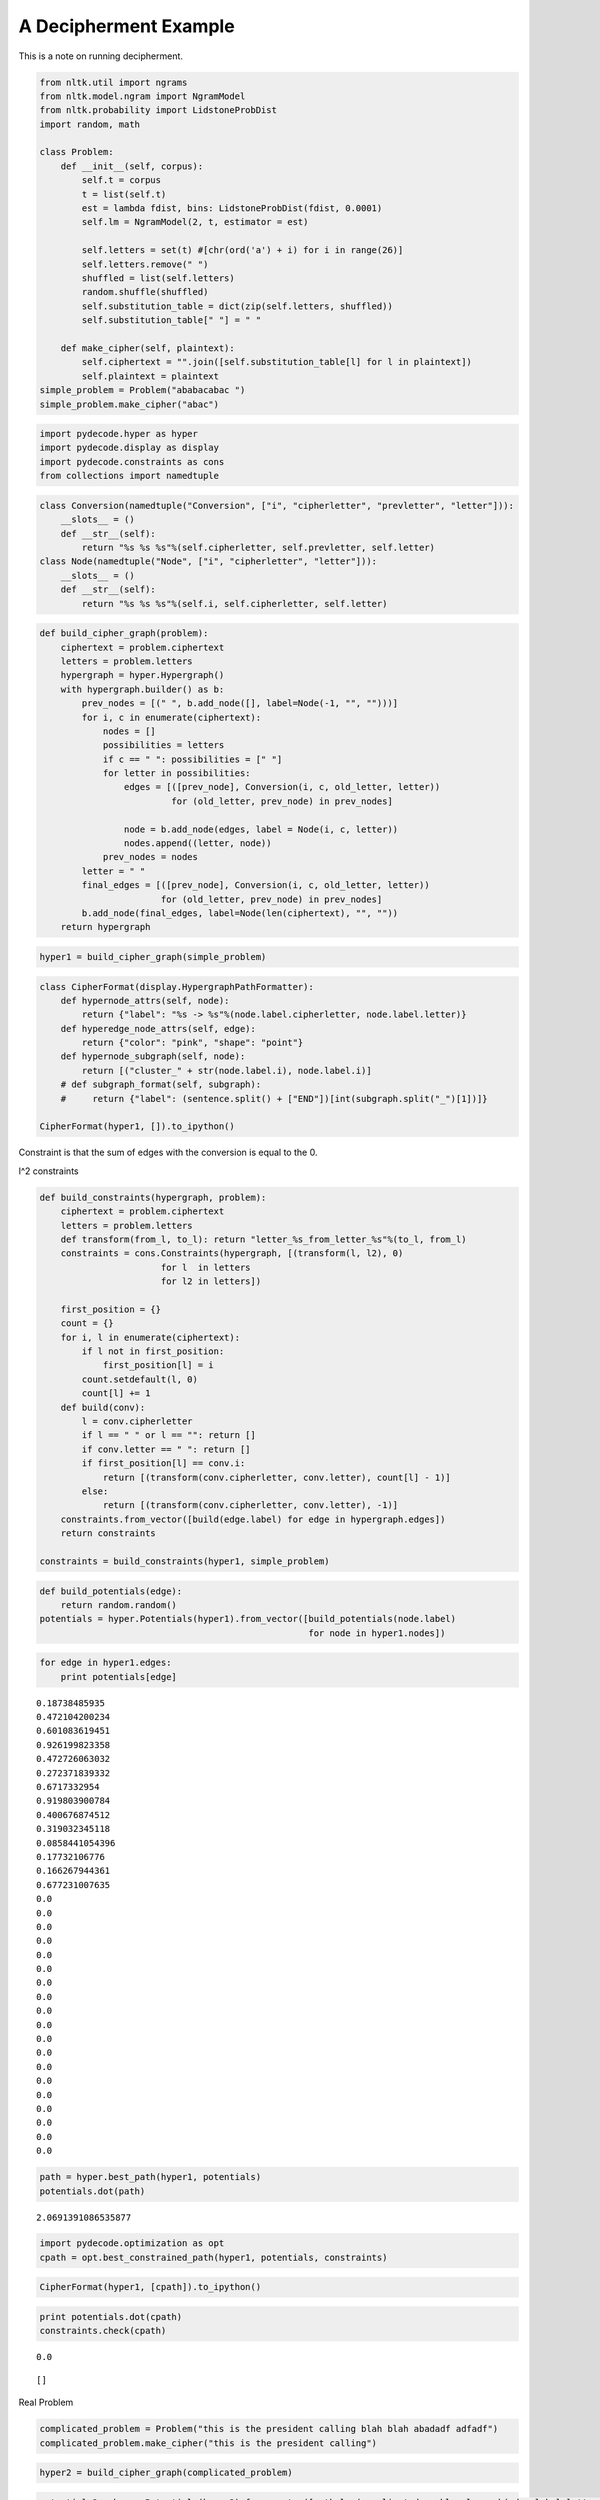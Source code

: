 
A Decipherment Example
======================


This is a note on running decipherment.

.. code:: python

    from nltk.util import ngrams
    from nltk.model.ngram import NgramModel
    from nltk.probability import LidstoneProbDist
    import random, math
    
    class Problem:
        def __init__(self, corpus):
            self.t = corpus
            t = list(self.t)
            est = lambda fdist, bins: LidstoneProbDist(fdist, 0.0001)
            self.lm = NgramModel(2, t, estimator = est)
    
            self.letters = set(t) #[chr(ord('a') + i) for i in range(26)]
            self.letters.remove(" ")
            shuffled = list(self.letters)
            random.shuffle(shuffled)
            self.substitution_table = dict(zip(self.letters, shuffled))
            self.substitution_table[" "] = " "
    
        def make_cipher(self, plaintext):
            self.ciphertext = "".join([self.substitution_table[l] for l in plaintext])
            self.plaintext = plaintext
    simple_problem = Problem("ababacabac ")
    simple_problem.make_cipher("abac")
.. code:: python

    import pydecode.hyper as hyper
    import pydecode.display as display
    import pydecode.constraints as cons
    from collections import namedtuple        
.. code:: python

    class Conversion(namedtuple("Conversion", ["i", "cipherletter", "prevletter", "letter"])):
        __slots__ = ()
        def __str__(self):
            return "%s %s %s"%(self.cipherletter, self.prevletter, self.letter)
    class Node(namedtuple("Node", ["i", "cipherletter", "letter"])):
        __slots__ = ()
        def __str__(self):
            return "%s %s %s"%(self.i, self.cipherletter, self.letter)
.. code:: python

    def build_cipher_graph(problem):
        ciphertext = problem.ciphertext
        letters = problem.letters
        hypergraph = hyper.Hypergraph()
        with hypergraph.builder() as b:
            prev_nodes = [(" ", b.add_node([], label=Node(-1, "", "")))]
            for i, c in enumerate(ciphertext):
                nodes = []
                possibilities = letters
                if c == " ": possibilities = [" "]
                for letter in possibilities:
                    edges = [([prev_node], Conversion(i, c, old_letter, letter))
                             for (old_letter, prev_node) in prev_nodes]
                    
                    node = b.add_node(edges, label = Node(i, c, letter))
                    nodes.append((letter, node))
                prev_nodes = nodes
            letter = " "
            final_edges = [([prev_node], Conversion(i, c, old_letter, letter))
                           for (old_letter, prev_node) in prev_nodes]
            b.add_node(final_edges, label=Node(len(ciphertext), "", ""))
        return hypergraph
.. code:: python

    hyper1 = build_cipher_graph(simple_problem)
.. code:: python

    class CipherFormat(display.HypergraphPathFormatter):
        def hypernode_attrs(self, node):
            return {"label": "%s -> %s"%(node.label.cipherletter, node.label.letter)}
        def hyperedge_node_attrs(self, edge):
            return {"color": "pink", "shape": "point"}
        def hypernode_subgraph(self, node):
            return [("cluster_" + str(node.label.i), node.label.i)]
        # def subgraph_format(self, subgraph):
        #     return {"label": (sentence.split() + ["END"])[int(subgraph.split("_")[1])]}
    
    CipherFormat(hyper1, []).to_ipython()



.. image:: decipher_files/decipher_7_0.png



.. code:: python

    
Constraint is that the sum of edges with the conversion is equal to the
0.

l^2 constraints

.. code:: python

    def build_constraints(hypergraph, problem):
        ciphertext = problem.ciphertext
        letters = problem.letters
        def transform(from_l, to_l): return "letter_%s_from_letter_%s"%(to_l, from_l)
        constraints = cons.Constraints(hypergraph, [(transform(l, l2), 0)
                           for l  in letters 
                           for l2 in letters])
    
        first_position = {}
        count = {}
        for i, l in enumerate(ciphertext):
            if l not in first_position:
                first_position[l] = i
            count.setdefault(l, 0)
            count[l] += 1
        def build(conv):
            l = conv.cipherletter
            if l == " " or l == "": return []
            if conv.letter == " ": return []
            if first_position[l] == conv.i:
                return [(transform(conv.cipherletter, conv.letter), count[l] - 1)]
            else:
                return [(transform(conv.cipherletter, conv.letter), -1)]
        constraints.from_vector([build(edge.label) for edge in hypergraph.edges])
        return constraints
    
    constraints = build_constraints(hyper1, simple_problem)
.. code:: python

    def build_potentials(edge):
        return random.random()
    potentials = hyper.Potentials(hyper1).from_vector([build_potentials(node.label) 
                                                       for node in hyper1.nodes])
.. code:: python

    for edge in hyper1.edges:
        print potentials[edge]

.. parsed-literal::

    0.18738485935
    0.472104200234
    0.601083619451
    0.926199823358
    0.472726063032
    0.272371839332
    0.6717332954
    0.919803900784
    0.400676874512
    0.319032345118
    0.0858441054396
    0.17732106776
    0.166267944361
    0.677231007635
    0.0
    0.0
    0.0
    0.0
    0.0
    0.0
    0.0
    0.0
    0.0
    0.0
    0.0
    0.0
    0.0
    0.0
    0.0
    0.0
    0.0
    0.0
    0.0


.. code:: python

    path = hyper.best_path(hyper1, potentials)
    potentials.dot(path)



.. parsed-literal::

    2.0691391086535877



.. code:: python

    import pydecode.optimization as opt
    cpath = opt.best_constrained_path(hyper1, potentials, constraints)
.. code:: python

    CipherFormat(hyper1, [cpath]).to_ipython()



.. image:: decipher_files/decipher_15_0.png



.. code:: python

    print potentials.dot(cpath)
    constraints.check(cpath)

.. parsed-literal::

    0.0




.. parsed-literal::

    []



Real Problem

.. code:: python

    complicated_problem = Problem("this is the president calling blah blah abadadf adfadf")
    complicated_problem.make_cipher("this is the president calling")
.. code:: python

    hyper2 = build_cipher_graph(complicated_problem)
.. code:: python

    
    potentials2 = hyper.Potentials(hyper2).from_vector([math.log(complicated_problem.lm.prob(edge.label.letter, edge.label.prevletter)) for edge in hyper2.edges])

.. code:: python

    print len(hyper2.edges)

.. parsed-literal::

    4650


.. code:: python

    path2 = hyper.best_path(hyper2, potentials2)
    
    for edge in path2.edges:
        print edge.id
        print potentials2[edge]
    potentials2.dot(path2)

.. parsed-literal::

    11
    -2.07941654387
    221
    0.0
    298
    0.0
    648
    -1.09861228867
    702
    -0.405481773803
    709
    -1.45088787965
    814
    -0.510852289188
    951
    -0.69314718056
    971
    -2.07941654387
    1181
    0.0
    1258
    0.0
    1428
    -1.09861228867
    1451
    -2.07941654387
    1661
    0.0
    1738
    0.0
    1908
    -0.693234675638
    2190
    -0.693172179622
    2449
    -0.510852289188
    2586
    -0.69314718056
    2865
    -0.693172179622
    3124
    -0.510852289188
    3261
    -0.69314718056
    3281
    -2.07941654387
    3491
    0.0
    3568
    0.0
    3888
    -1.09861228867
    3970
    -0.693234675638
    4245
    -0.693172179622
    4504
    -0.510852289188
    4641
    -0.69314718056




.. parsed-literal::

    -21.751856464057795



.. code:: python

    # new_hyper, new_potentials = hyper.prune_hypergraph(hyper2, potentials2, 0.2)
    # constraints2 = build_constraints(new_hyper, complicated_problem)
.. code:: python

    # print hyper2.edges_size
    # new_hyper.edges_size
.. code:: python

    # display.report(duals)
.. code:: python

    # path2, duals = hyper.best_constrained(new_hyper, new_potentials, constraints2)
Potentials are the bigram language model scores.

.. code:: python

    # path2 = hyper.best_path(hyper2, potentials2)
    # print potentials2.dot(path2)
    # for edge in path2.edges:
    #     print hyper2.label(edge).letter, 